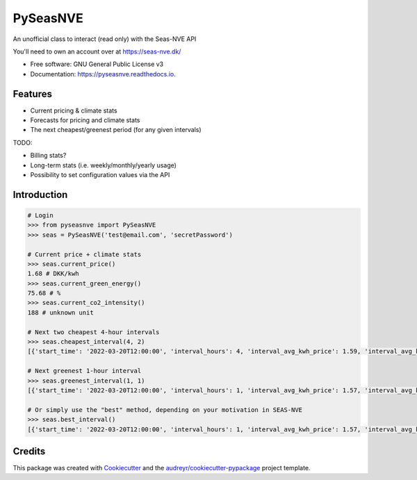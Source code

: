 =========
PySeasNVE
=========


.. image:: https://img.shields.io/pypi/v/pyseasnve.svg
        :target: https://pypi.python.org/pypi/pyseasnve

.. image:: https://img.shields.io/travis/magnuslarsen/pyseasnve.svg
        :target: https://travis-ci.com/magnuslarsen/pyseasnve

.. image:: https://readthedocs.org/projects/pyseasnve/badge/?version=latest
        :target: https://pyseasnve.readthedocs.io/en/latest/?version=latest
        :alt: Documentation Status




An unofficial class to interact (read only) with the Seas-NVE API

You'll need to own an account over at https://seas-nve.dk/


* Free software: GNU General Public License v3
* Documentation: https://pyseasnve.readthedocs.io.


Features
--------

* Current pricing & climate stats
* Forecasts for pricing and climate stats
* The next cheapest/greenest period (for any given intervals)

TODO:

* Billing stats?
* Long-term stats (i.e. weekly/monthly/yearly usage)
* Possibility to set configuration values via the API


Introduction
------------
.. code-block:: python

        # Login
        >>> from pyseasnve import PySeasNVE
        >>> seas = PySeasNVE('test@email.com', 'secretPassword')

        # Current price + climate stats
        >>> seas.current_price()
        1.68 # DKK/kwh
        >>> seas.current_green_energy()
        75.68 # %
        >>> seas.current_co2_intensity()
        188 # unknown unit

        # Next two cheapest 4-hour intervals
        >>> seas.cheapest_interval(4, 2)
        [{'start_time': '2022-03-20T12:00:00', 'interval_hours': 4, 'interval_avg_kwh_price': 1.59, 'interval_avg_kwh_price_estimate': False, 'interval_avg_green_energy_percent': 75.68, 'interval_avg_green_energy_percent_estimate': False}, {'start_time': '2022-03-20T11:00:00', 'interval_hours': 4, 'interval_avg_kwh_price': 1.6, 'interval_avg_kwh_price_estimate': False, 'interval_avg_green_energy_percent': 75.68, 'interval_avg_green_energy_percent_estimate': False}]

        # Next greenest 1-hour interval
        >>> seas.greenest_interval(1, 1)
        [{'start_time': '2022-03-20T12:00:00', 'interval_hours': 1, 'interval_avg_kwh_price': 1.57, 'interval_avg_kwh_price_estimate': False, 'interval_avg_green_energy_percent': 75.68, 'interval_avg_green_energy_percent_estimate': False}]

        # Or simply use the "best" method, depending on your motivation in SEAS-NVE
        >>> seas.best_interval()
        [{'start_time': '2022-03-20T12:00:00', 'interval_hours': 1, 'interval_avg_kwh_price': 1.57, 'interval_avg_kwh_price_estimate': False, 'interval_avg_green_energy_percent': 75.68, 'interval_avg_green_energy_percent_estimate': False}, {'start_time': '2022-03-20T13:00:00', 'interval_hours': 1, 'interval_avg_kwh_price': 1.57, 'interval_avg_kwh_price_estimate': False, 'interval_avg_green_energy_percent': 75.68, 'interval_avg_green_energy_percent_estimate': False}, {'start_time': '2022-03-20T14:00:00', 'interval_hours': 1, 'interval_avg_kwh_price': 1.57, 'interval_avg_kwh_price_estimate': False, 'interval_avg_green_energy_percent': 75.68, 'interval_avg_green_energy_percent_estimate': False}]

Credits
-------

This package was created with Cookiecutter_ and the `audreyr/cookiecutter-pypackage`_ project template.

.. _Cookiecutter: https://github.com/audreyr/cookiecutter
.. _`audreyr/cookiecutter-pypackage`: https://github.com/audreyr/cookiecutter-pypackage
